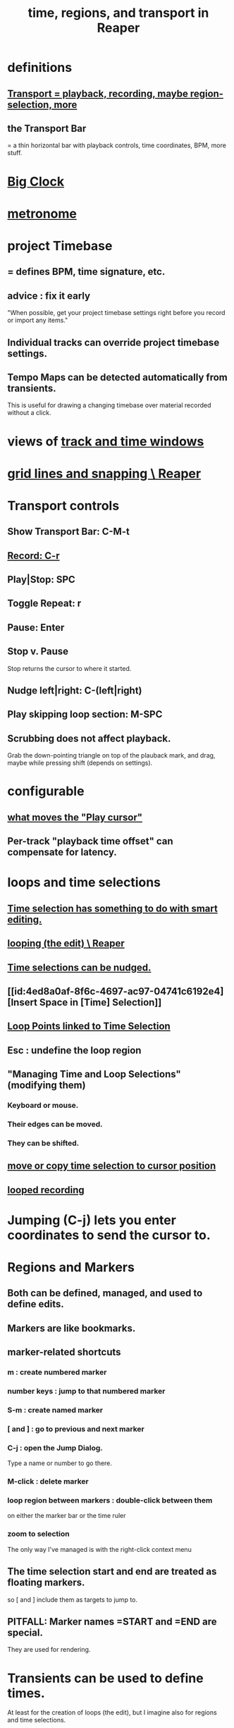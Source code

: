 :PROPERTIES:
:ID:       f82d4359-a8bb-4b88-b00d-4e9b3d924725
:ROAM_ALIASES: "time in Reaper"
:END:
#+title: time, regions, and transport in Reaper
* definitions
** [[id:f3b027ae-6211-41d6-82ee-f1d25482ac2e][Transport = playback, recording, maybe region-selection, more]]
** the Transport Bar
   = a thin horizontal bar with playback controls,
   time coordinates, BPM, more stuff.
* [[id:c919ece3-e39d-4c7c-8179-acb9a71d2eb6][Big Clock]]
* [[id:975d6340-3da2-442d-aac1-8b91aa51caf7][metronome]]
* project Timebase
** = defines BPM, time signature, etc.
** advice : fix it early
   :PROPERTIES:
   :ID:       28317ac0-dc2c-450f-8313-8addd9401031
   :END:
   "When possible, get your project timebase settings right before you record or import any items."
** Individual tracks can override project timebase settings.
** Tempo Maps can be detected automatically from transients.
   This is useful for drawing a changing timebase
   over material recorded without a click.
* views of [[id:a37ed2de-2b22-45ff-a1b3-f91b481f1021][track and time windows]]
* [[id:81e5b0e2-3f7f-45db-bd00-f812e6bf5906][grid lines and snapping \ Reaper]]
* Transport controls
  :PROPERTIES:
  :ID:       bc38331c-8b7e-4ac0-850d-21f5ed771025
  :END:
** Show Transport Bar: C-M-t
** [[id:56139fc8-ff43-45b8-ab4c-60d2c19f1c7c][Record: C-r]]
** Play|Stop: SPC
** Toggle Repeat: r
** Pause: Enter
** Stop v. Pause
   Stop returns the cursor to where it started.
** Nudge left|right: C-(left|right)
   :PROPERTIES:
   :ID:       1b01b654-8b32-4d3e-b272-62ac8bdc857b
   :END:
** Play skipping loop section: M-SPC
** Scrubbing does not affect playback.
   :PROPERTIES:
   :ID:       6114e6e3-45f8-4d60-81a1-daaaae10c02a
   :END:
   Grab the down-pointing triangle on top of the plauback mark,
   and drag, maybe while pressing shift (depends on settings).
* configurable
** [[id:7561c9ad-d766-4fae-8475-9c6c5947b88f][what moves the "Play cursor"]]
** Per-track "playback time offset" can compensate for latency.
* loops and time selections
** [[id:8692703b-8f0e-49a8-bcbf-1e83885dd3eb][Time selection has something to do with smart editing.]]
** [[id:0aa74865-10a8-437f-8127-73bb5f8bfbb3][looping (the edit) \ Reaper]]
** [[id:2f4508ff-27e2-47ed-8b63-0e9de771800f][Time selections can be nudged.]]
** [[id:4ed8a0af-8f6c-4697-ac97-04741c6192e4][Insert Space in [Time] Selection]]
** [[id:94f1f52c-3077-4125-b832-0d84ffab5bdf][Loop Points linked to Time Selection]]
** Esc : undefine the loop region
** "Managing Time and Loop Selections" (modifying them)
*** Keyboard or mouse.
*** Their edges can be moved.
*** They can be shifted.
** [[id:5b98d328-e336-4785-8d19-36c999d9ddd0][move or copy time selection to cursor position]]
** [[id:3b049859-9151-4e3c-89e9-03471963a38d][looped recording]]
* Jumping (C-j) lets you enter coordinates to send the cursor to.
* Regions and Markers
** Both can be defined, managed, and used to define edits.
** Markers are like bookmarks.
** marker-related shortcuts
   :PROPERTIES:
   :ID:       77f36bf1-3b95-407d-a641-9b61c1756d8c
   :END:
*** m : create numbered marker
*** number keys : jump to that numbered marker
*** S-m : create named marker
*** [ and ] : go to previous and next marker
*** C-j : open the Jump Dialog.
    Type a name or number to go there.
*** M-click : delete marker
*** loop region between markers : double-click between them
    on either the marker bar or the time ruler
*** zoom to selection
    The only way I've managed is with the right-click context menu
** The time selection start and end are treated as floating markers.
   so [ and ] include them as targets to jump to.
** PITFALL: Marker names =START and =END are special.
   :PROPERTIES:
   :ID:       56dc0d13-26a2-41fe-a695-2032b341113a
   :END:
   They are used for rendering.
* Transients can be used to define times.
  At least for the creation of loops (the edit),
  but I imagine also for regions and time selections.
